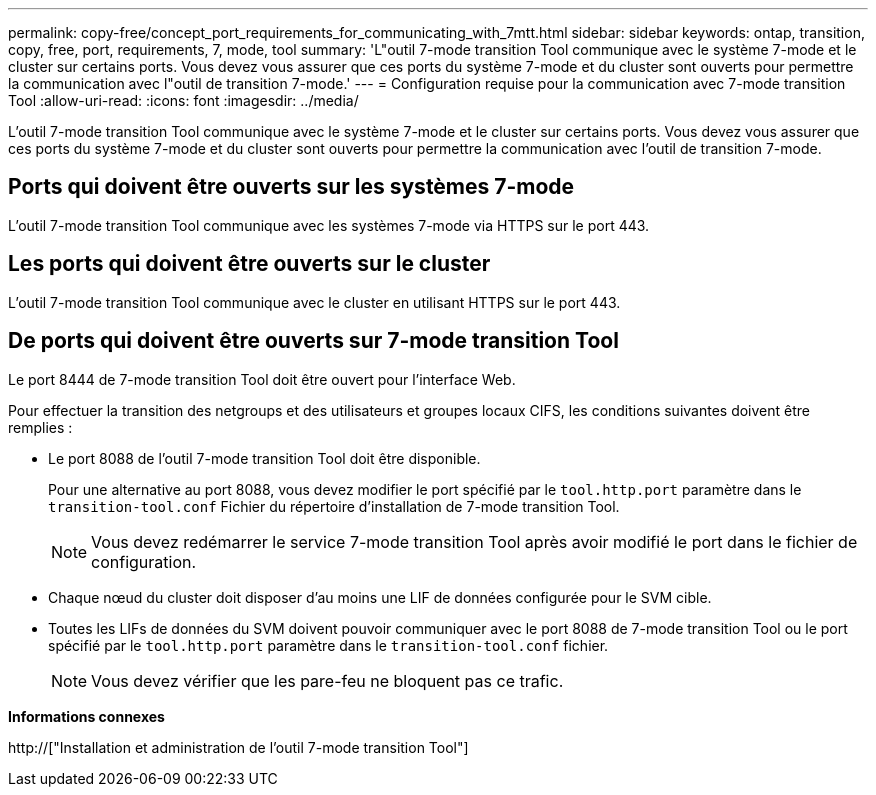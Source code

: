 ---
permalink: copy-free/concept_port_requirements_for_communicating_with_7mtt.html 
sidebar: sidebar 
keywords: ontap, transition, copy, free, port, requirements, 7, mode, tool 
summary: 'L"outil 7-mode transition Tool communique avec le système 7-mode et le cluster sur certains ports. Vous devez vous assurer que ces ports du système 7-mode et du cluster sont ouverts pour permettre la communication avec l"outil de transition 7-mode.' 
---
= Configuration requise pour la communication avec 7-mode transition Tool
:allow-uri-read: 
:icons: font
:imagesdir: ../media/


[role="lead"]
L'outil 7-mode transition Tool communique avec le système 7-mode et le cluster sur certains ports. Vous devez vous assurer que ces ports du système 7-mode et du cluster sont ouverts pour permettre la communication avec l'outil de transition 7-mode.



== Ports qui doivent être ouverts sur les systèmes 7-mode

L'outil 7-mode transition Tool communique avec les systèmes 7-mode via HTTPS sur le port 443.



== Les ports qui doivent être ouverts sur le cluster

L'outil 7-mode transition Tool communique avec le cluster en utilisant HTTPS sur le port 443.



== De ports qui doivent être ouverts sur 7-mode transition Tool

Le port 8444 de 7-mode transition Tool doit être ouvert pour l'interface Web.

Pour effectuer la transition des netgroups et des utilisateurs et groupes locaux CIFS, les conditions suivantes doivent être remplies :

* Le port 8088 de l'outil 7-mode transition Tool doit être disponible.
+
Pour une alternative au port 8088, vous devez modifier le port spécifié par le `tool.http.port` paramètre dans le `transition-tool.conf` Fichier du répertoire d'installation de 7-mode transition Tool.

+

NOTE: Vous devez redémarrer le service 7-mode transition Tool après avoir modifié le port dans le fichier de configuration.

* Chaque nœud du cluster doit disposer d'au moins une LIF de données configurée pour le SVM cible.
* Toutes les LIFs de données du SVM doivent pouvoir communiquer avec le port 8088 de 7-mode transition Tool ou le port spécifié par le `tool.http.port` paramètre dans le `transition-tool.conf` fichier.
+

NOTE: Vous devez vérifier que les pare-feu ne bloquent pas ce trafic.



*Informations connexes*

http://["Installation et administration de l'outil 7-mode transition Tool"]
